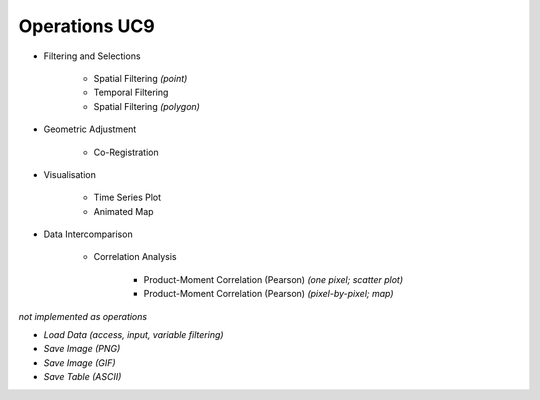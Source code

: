 Operations UC9 
==============

- Filtering and Selections

	- Spatial Filtering *(point)*
	- Temporal Filtering
	- Spatial Filtering *(polygon)*

- Geometric Adjustment

	- Co-Registration
	
- Visualisation

	- Time Series Plot 
	- Animated Map

	
- Data Intercomparison
		
	- Correlation Analysis
	
		- Product-Moment Correlation (Pearson) *(one pixel; scatter plot)*
		- Product-Moment Correlation (Pearson) *(pixel-by-pixel; map)*



*not implemented as operations*

- *Load Data (access, input, variable filtering)*
- *Save Image (PNG)*
- *Save Image (GIF)*
- *Save Table (ASCII)*
